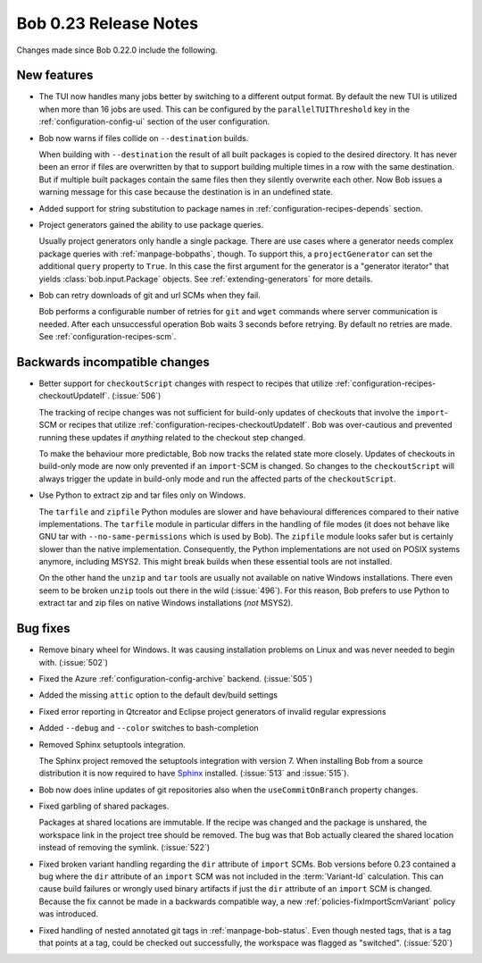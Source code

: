 Bob 0.23 Release Notes
======================

Changes made since Bob 0.22.0 include the following.

New features
------------

* The TUI now handles many jobs better by switching to a different output
  format. By default the new TUI is utilized when more than 16 jobs are used.
  This can be configured by the ``parallelTUIThreshold`` key in the
  :ref:`configuration-config-ui` section of the user configuration.
* Bob now warns if files collide on ``--destination`` builds.

  When building with ``--destination`` the result of all built packages is
  copied to the desired directory. It has never been an error if files
  are overwritten by that to support building multiple times in a row with the
  same destination. But if multiple built packages contain the same files then
  they silently overwrite each other. Now Bob issues a warning message for this
  case because the destination is in an undefined state.
* Added support for string substitution to package names in
  :ref:`configuration-recipes-depends` section.
* Project generators gained the ability to use package queries.

  Usually project generators only handle a single package. There are use cases
  where a generator needs complex package queries with :ref:`manpage-bobpaths`,
  though. To support this, a ``projectGenerator`` can set the additional
  ``query`` property to ``True``. In this case the first argument for the
  generator is a "generator iterator" that yields :class:`bob.input.Package`
  objects. See :ref:`extending-generators` for more details.
* Bob can retry downloads of git and url SCMs when they fail.

  Bob performs a configurable number of retries for ``git`` and ``wget``
  commands where server communication is needed. After each unsuccessful
  operation Bob waits 3 seconds before retrying. By default no retries are
  made. See :ref:`configuration-recipes-scm`.

Backwards incompatible changes
------------------------------

* Better support for ``checkoutScript`` changes with respect to recipes that
  utilize :ref:`configuration-recipes-checkoutUpdateIf`. (:issue:`506`)

  The tracking of recipe changes was not sufficient for build-only updates of
  checkouts that involve the ``import``-SCM or recipes that utilize
  :ref:`configuration-recipes-checkoutUpdateIf`. Bob was over-cautious and
  prevented running these updates if *anything* related to the checkout step
  changed.

  To make the behaviour more predictable, Bob now tracks the related state more
  closely. Updates of checkouts in build-only mode are now only prevented if an
  ``import``-SCM is changed. So changes to the ``checkoutScript`` will always
  trigger the update in build-only mode and run the affected parts of the
  ``checkoutScript``.
* Use Python to extract zip and tar files only on Windows.

  The ``tarfile`` and ``zipfile`` Python modules are slower and have
  behavioural differences compared to their native implementations. The
  ``tarfile`` module in particular differs in the handling of file modes (it
  does not behave like GNU tar with ``--no-same-permissions`` which is used by
  Bob). The ``zipfile`` module looks safer but is certainly slower than the
  native implementation. Consequently, the Python implementations are not used
  on POSIX systems anymore, including MSYS2. This might break builds when these
  essential tools are not installed.

  On the other hand the ``unzip`` and ``tar`` tools are usually not available
  on native Windows installations. There even seem to be broken ``unzip`` tools
  out there in the wild (:issue:`496`). For this reason, Bob prefers to use
  Python to extract tar and zip files on native Windows installations (*not*
  MSYS2).

Bug fixes
---------

* Remove binary wheel for Windows. It was causing installation problems on
  Linux and was never needed to begin with. (:issue:`502`)
* Fixed the Azure :ref:`configuration-config-archive` backend. (:issue:`505`)
* Added the missing ``attic`` option to the default dev/build settings
* Fixed error reporting in Qtcreator and Eclipse project generators of invalid
  regular expressions
* Added ``--debug`` and ``--color`` switches to bash-completion
* Removed Sphinx setuptools integration.

  The Sphinx project removed the setuptools integration with version 7. When
  installing Bob from a source distribution it is now required to have `Sphinx
  <https://pypi.org/project/Sphinx/>`_ installed. (:issue:`513` and
  :issue:`515`).
* Bob now does inline updates of git repositories also when the
  ``useCommitOnBranch`` property changes.
* Fixed garbling of shared packages.

  Packages at shared locations are immutable. If the recipe was changed and the
  package is unshared, the workspace link in the project tree should be
  removed. The bug was that Bob actually cleared the shared location instead of
  removing the symlink. (:issue:`522`)
* Fixed broken variant handling regarding the ``dir`` attribute of ``import``
  SCMs. Bob versions before 0.23 contained a bug where the ``dir`` attribute of
  an ``import`` SCM was not included in the :term:`Variant-Id` calculation.
  This can cause build failures or wrongly used binary artifacts if just the
  ``dir`` attribute of an ``import`` SCM is changed. Because the fix cannot be
  made in a backwards compatible way, a new :ref:`policies-fixImportScmVariant`
  policy was introduced.
* Fixed handling of nested annotated git tags in :ref:`manpage-bob-status`.
  Even though nested tags, that is a tag that points at a tag, could be checked
  out successfully, the workspace was flagged as "switched". (:issue:`520`)
